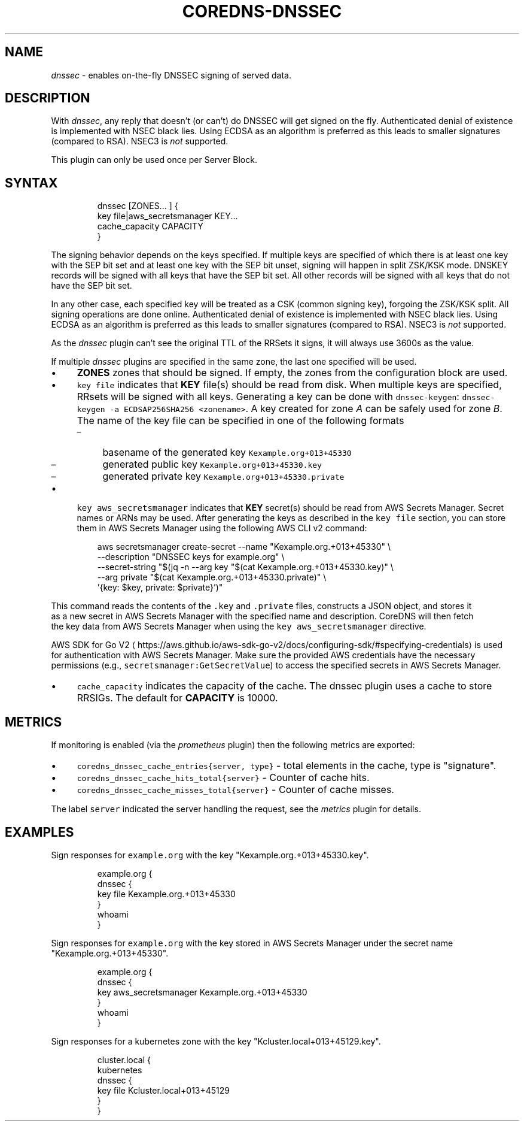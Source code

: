 .\" Generated by Mmark Markdown Processer - mmark.miek.nl
.TH "COREDNS-DNSSEC" 7 "February 2025" "CoreDNS" "CoreDNS Plugins"

.SH "NAME"
.PP
\fIdnssec\fP - enables on-the-fly DNSSEC signing of served data.

.SH "DESCRIPTION"
.PP
With \fIdnssec\fP, any reply that doesn't (or can't) do DNSSEC will get signed on the fly. Authenticated
denial of existence is implemented with NSEC black lies. Using ECDSA as an algorithm is preferred as
this leads to smaller signatures (compared to RSA). NSEC3 is \fInot\fP supported.

.PP
This plugin can only be used once per Server Block.

.SH "SYNTAX"
.PP
.RS

.nf
dnssec [ZONES... ] {
    key file|aws\_secretsmanager KEY...
    cache\_capacity CAPACITY
}

.fi
.RE

.PP
The signing behavior depends on the keys specified. If multiple keys are specified of which there is
at least one key with the SEP bit set and at least one key with the SEP bit unset, signing will happen
in split ZSK/KSK mode. DNSKEY records will be signed with all keys that have the SEP bit set. All other
records will be signed with all keys that do not have the SEP bit set.

.PP
In any other case, each specified key will be treated as a CSK (common signing key), forgoing the
ZSK/KSK split. All signing operations are done online.
Authenticated denial of existence is implemented with NSEC black lies. Using ECDSA as an algorithm
is preferred as this leads to smaller signatures (compared to RSA). NSEC3 is \fInot\fP supported.

.PP
As the \fIdnssec\fP plugin can't see the original TTL of the RRSets it signs, it will always use 3600s
as the value.

.PP
If multiple \fIdnssec\fP plugins are specified in the same zone, the last one specified will be
used.

.IP \(bu 4
\fBZONES\fP zones that should be signed. If empty, the zones from the configuration block
are used.
.IP \(bu 4
\fB\fCkey file\fR indicates that \fBKEY\fP file(s) should be read from disk. When multiple keys are specified, RRsets
will be signed with all keys. Generating a key can be done with \fB\fCdnssec-keygen\fR: \fB\fCdnssec-keygen -a
ECDSAP256SHA256 <zonename>\fR. A key created for zone \fIA\fP can be safely used for zone \fIB\fP. The name of the
key file can be specified in one of the following formats

.RS
.IP \(en 4
basename of the generated key \fB\fCKexample.org+013+45330\fR
.IP \(en 4
generated public key \fB\fCKexample.org+013+45330.key\fR
.IP \(en 4
generated private key \fB\fCKexample.org+013+45330.private\fR

.RE
.IP \(bu 4
\fB\fCkey aws_secretsmanager\fR indicates that \fBKEY\fP secret(s) should be read from AWS Secrets Manager. Secret
names or ARNs may be used. After generating the keys as described in the \fB\fCkey file\fR section, you can
store them in AWS Secrets Manager using the following AWS CLI v2 command:


.PP
.RS

.nf
  aws secretsmanager create\-secret \-\-name "Kexample.org.+013+45330" \\
  \-\-description "DNSSEC keys for example.org" \\
  \-\-secret\-string "$(jq \-n \-\-arg key "$(cat Kexample.org.+013+45330.key)" \\
  \-\-arg private "$(cat Kexample.org.+013+45330.private)" \\
  '{key: $key, private: $private}')"

.fi
.RE

.PP
This command reads the contents of the \fB\fC.key\fR and \fB\fC.private\fR files, constructs a JSON object, and stores it
  as a new secret in AWS Secrets Manager with the specified name and description. CoreDNS will then fetch
  the key data from AWS Secrets Manager when using the \fB\fCkey aws_secretsmanager\fR directive.

.PP
AWS SDK for Go V2
\[la]https://aws.github.io/aws-sdk-go-v2/docs/configuring-sdk/#specifying-credentials\[ra] is used
  for authentication with AWS Secrets Manager. Make sure the provided AWS credentials have the necessary
  permissions (e.g., \fB\fCsecretsmanager:GetSecretValue\fR) to access the specified secrets in AWS Secrets Manager.

.IP \(bu 4
\fB\fCcache_capacity\fR indicates the capacity of the cache. The dnssec plugin uses a cache to store
RRSIGs. The default for \fBCAPACITY\fP is 10000.


.SH "METRICS"
.PP
If monitoring is enabled (via the \fIprometheus\fP plugin) then the following metrics are exported:

.IP \(bu 4
\fB\fCcoredns_dnssec_cache_entries{server, type}\fR - total elements in the cache, type is "signature".
.IP \(bu 4
\fB\fCcoredns_dnssec_cache_hits_total{server}\fR - Counter of cache hits.
.IP \(bu 4
\fB\fCcoredns_dnssec_cache_misses_total{server}\fR - Counter of cache misses.


.PP
The label \fB\fCserver\fR indicated the server handling the request, see the \fImetrics\fP plugin for details.

.SH "EXAMPLES"
.PP
Sign responses for \fB\fCexample.org\fR with the key "Kexample.org.+013+45330.key".

.PP
.RS

.nf
example.org {
    dnssec {
        key file Kexample.org.+013+45330
    }
    whoami
}

.fi
.RE

.PP
Sign responses for \fB\fCexample.org\fR with the key stored in AWS Secrets Manager under the secret name
"Kexample.org.+013+45330".

.PP
.RS

.nf
example.org {
    dnssec {
        key aws\_secretsmanager Kexample.org.+013+45330
    }
    whoami
}

.fi
.RE

.PP
Sign responses for a kubernetes zone with the key "Kcluster.local+013+45129.key".

.PP
.RS

.nf
cluster.local {
    kubernetes
    dnssec {
      key file Kcluster.local+013+45129
    }
}

.fi
.RE

